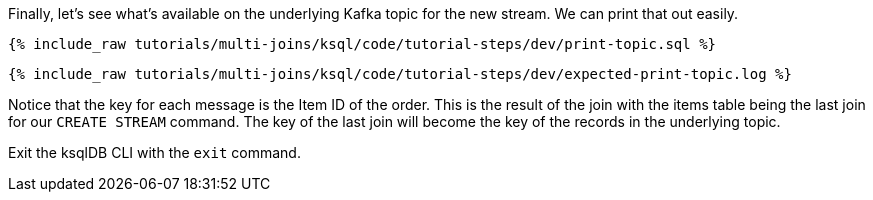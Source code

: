 Finally, let's see what's available on the underlying Kafka topic for the new stream. We can print that out easily.

+++++
<pre class="snippet"><code class="sql">{% include_raw tutorials/multi-joins/ksql/code/tutorial-steps/dev/print-topic.sql %}</code></pre>
+++++

+++++
<pre class="snippet"><code class="shell">{% include_raw tutorials/multi-joins/ksql/code/tutorial-steps/dev/expected-print-topic.log %}</code></pre>
+++++

Notice that the key for each message is the Item ID of the order.  This is the result of the join with the items table being the last join for our `CREATE STREAM` command. The key of the last join will become the key of the records in the underlying topic.

Exit the ksqlDB CLI with the `exit` command.
